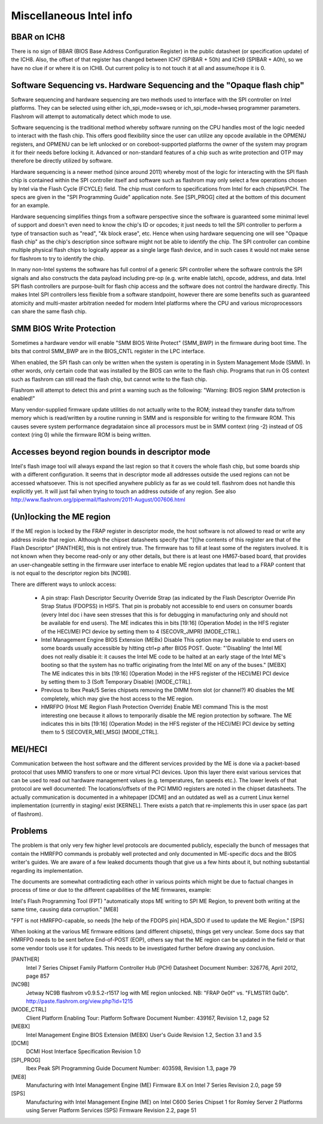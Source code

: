 ========================
Miscellaneous Intel info
========================

BBAR on ICH8
============

There is no sign of BBAR (BIOS Base Address Configuration Register) in the
public datasheet (or specification update) of the ICH8. Also, the offset of
that register has changed between ICH7 (SPIBAR + 50h) and ICH9 (SPIBAR +
A0h), so we have no clue if or where it is on ICH8. Out current policy is to
not touch it at all and assume/hope it is 0.

Software Sequencing vs. Hardware Sequencing and the "Opaque flash chip"
=======================================================================

Software sequencing and hardware sequencing are two methods used to interface
with the SPI controller on Intel platforms. They can be selected using either
ich_spi_mode=swseq or ich_spi_mode=hwseq programmer parameters. Flashrom will
attempt to automatically detect which mode to use.

Software sequencing is the traditional method whereby software running on the
CPU handles most of the logic needed to interact with the flash chip. This
offers good flexibility since the user can utilize any opcode available in the
OPMENU registers, and OPMENU can be left unlocked or on coreboot-supported
platforms the owner of the system may program it for their needs before locking
it. Advanced or non-standard features of a chip such as write protection and
OTP may therefore be directly utilized by software.

Hardware sequencing is a newer method (since around 2011) whereby most of the
logic for interacting with the SPI flash chip is contained within the SPI
controller itself and software such as flashrom may only select a few operations
chosen by Intel via the Flash Cycle (FCYCLE) field. The chip must conform to
specifications from Intel for each chipset/PCH. The specs are given in the
"SPI Programming Guide" application note. See [SPI_PROG] cited at the bottom of
this document for an example.

Hardware sequencing simplifies things from a software perspective since the
software is guaranteed some minimal level of support and doesn't even need to
know the chip's ID or opcodes; it just needs to tell the SPI controller to
perform a type of transaction such as "read", "4k block erase", etc. Hence when
using hardware sequencing one will see "Opaque flash chip" as the chip's
description since software might not be able to identify the chip. The SPI
controller can combine multiple physical flash chips to logically appear as a
single large flash device, and in such cases it would not make sense for
flashrom to try to identify the chip.

In many non-Intel systems the software has full control of a generic SPI
controller where the software controls the SPI signals and also constructs the
data payload including pre-op (e.g. write enable latch), opcode, address, and
data. Intel SPI flash controllers are purpose-built for flash chip access and
the software does not control the hardware directly. This makes Intel SPI
controllers less flexible from a software standpoint, however there are some
benefits such as guaranteed atomicity and multi-master arbitration needed for
modern Intel platforms where the CPU and various microprocessors can share the
same flash chip.

SMM BIOS Write Protection
=========================

Sometimes a hardware vendor will enable "SMM BIOS Write Protect" (SMM_BWP)
in the firmware during boot time. The bits that control SMM_BWP are in the
BIOS_CNTL register in the LPC interface.

When enabled, the SPI flash can only be written when the system is operating in
in System Management Mode (SMM). In other words, only certain code that was
installed by the BIOS can write to the flash chip. Programs that run in OS
context such as flashrom can still read the flash chip, but cannot write to the
flash chip.

Flashrom will attempt to detect this and print a warning such as the following:
"Warning: BIOS region SMM protection is enabled!"

Many vendor-supplied firmware update utilities do not actually write to the ROM;
instead they transfer data to/from memory which is read/written by a routine
running in SMM and is responsible for writing to the firmware ROM. This causes
severe system performance degradataion since all processors must be in SMM
context (ring -2) instead of OS context (ring 0) while the firmware ROM is being
written.

Accesses beyond region bounds in descriptor mode
================================================

Intel's flash image tool will always expand the last region so that it covers
the whole flash chip, but some boards ship with a different configuration.
It seems that in descriptor mode all addresses outside the used regions can not
be accessed whatsoever. This is not specified anywhere publicly as far as we
could tell. flashrom does not handle this explicitly yet. It will just fail
when trying to touch an address outside of any region.
See also http://www.flashrom.org/pipermail/flashrom/2011-August/007606.html

(Un)locking the ME region
=========================

If the ME region is locked by the FRAP register in descriptor mode, the host
software is not allowed to read or write any address inside that region.
Although the chipset datasheets specify that "[t]he contents of this register
are that of the Flash Descriptor" [PANTHER], this is not entirely true.
The firmware has to fill at least some of the registers involved. It is not
known when they become read-only or any other details, but there is at least
one HM67-based board, that provides an user-changeable setting in the firmware
user interface to enable ME region updates that lead to a FRAP content that is
not equal to the descriptor region bits [NC9B].

There are different ways to unlock access:

 * A pin strap: Flash Descriptor Security Override Strap (as indicated by the
   Flash Descriptor Override Pin Strap Status (FDOPSS) in HSFS. That pin is
   probably not accessible to end users on consumer boards (every Intel doc i
   have seen stresses that this is for debugging in manufacturing only and
   should not be available for end users).
   The ME indicates this in bits [19:16] (Operation Mode) in the HFS register of
   the HECI/MEI PCI device by setting them to 4 (SECOVR_JMPR) [MODE_CTRL].

 * Intel Management Engine BIOS Extension (MEBx) Disable
   This option may be available to end users on some boards usually accessible
   by hitting ctrl+p after BIOS POST. Quote: "'Disabling' the Intel ME does not
   really disable it: it causes the Intel ME code to be halted at an early stage
   of the Intel ME's booting so that the system has no traffic originating from
   the Intel ME on any of the buses." [MEBX] The ME indicates this in
   bits [19:16] (Operation Mode) in the HFS register of the HECI/MEI PCI device
   by setting them to 3 (Soft Temporary Disable) [MODE_CTRL].

 * Previous to Ibex Peak/5 Series chipsets removing the DIMM from slot (or
   channel?) #0 disables the ME completely, which may give the host access to
   the ME region.

 * HMRFPO (Host ME Region Flash Protection Override) Enable MEI command
   This is the most interesting one because it allows to temporarily disable
   the ME region protection by software. The ME indicates this in bits [19:16]
   (Operation Mode) in the HFS register of the HECI/MEI PCI device by setting
   them to 5 (SECOVER_MEI_MSG) [MODE_CTRL].

MEI/HECI
========

Communication between the host software and the different services provided by
the ME is done via a packet-based protocol that uses MMIO transfers to one or
more virtual PCI devices. Upon this layer there exist various services that can
be used to read out hardware management values (e.g. temperatures, fan speeds
etc.). The lower levels of that protocol are well documented:
The locations/offsets of the PCI MMIO registers are noted in the chipset
datasheets. The actually communication is documented in a whitepaper [DCMI] and
an outdated as well as a current Linux kernel implementation (currently in
staging/ exist [KERNEL]. There exists a patch that re-implements this in user
space (as part of flashrom).

Problems
========

The problem is that only very few higher level protocols are documented publicly,
especially the bunch of messages that contain the HMRFPO commands is probably
well protected and only documented in ME-specific docs and the BIOS writer's
guides. We are aware of a few leaked documents though that give us a few hints
about it, but nothing substantial regarding its implementation.

The documents are somewhat contradicting each other in various points which
might be due to factual changes in process of time or due to the different
capabilities of the ME firmwares, example:

Intel's Flash Programming Tool (FPT) "automatically stops ME writing to SPI
ME Region, to prevent both writing at the same time, causing data corruption." [ME8]

"FPT is not HMRFPO-capable, so needs [the help of the FDOPS pin] HDA_SDO if
used to update the ME Region." [SPS]

When looking at the various ME firmware editions (and different chipsets), things
get very unclear. Some docs say that HMRFPO needs to be sent before End-of-POST
(EOP), others say that the ME region can be updated in the field or that some
vendor tools use it for updates. This needs to be investigated further before
drawing any conclusion.

[PANTHER]
   Intel 7 Series Chipset Family Platform Controller Hub (PCH) Datasheet
   Document Number: 326776, April 2012, page 857

[NC9B]
   Jetway NC9B flashrom v0.9.5.2-r1517 log with ME region unlocked.
   NB: "FRAP 0e0f" vs. "FLMSTR1 0a0b".
   http://paste.flashrom.org/view.php?id=1215

[MODE_CTRL]
   Client Platform Enabling Tour: Platform Software
   Document Number: 439167, Revision 1.2, page 52

[MEBX]
   Intel Management Engine BIOS Extension (MEBX) User's Guide
   Revision 1.2, Section 3.1 and 3.5

[DCMI]
   DCMI Host Interface Specification
   Revision 1.0

[SPI_PROG]
   Ibex Peak SPI Programming Guide
   Document Number: 403598, Revision 1.3, page 79

[ME8]
   Manufacturing with Intel Management Engine (ME) Firmware 8.X on Intel 7 Series
   Revision 2.0, page 59

[SPS]
   Manufacturing with Intel Management Engine (ME) on Intel C600 Series Chipset 1
   for Romley Server 2 Platforms using Server Platform Services (SPS) Firmware
   Revision 2.2, page 51
